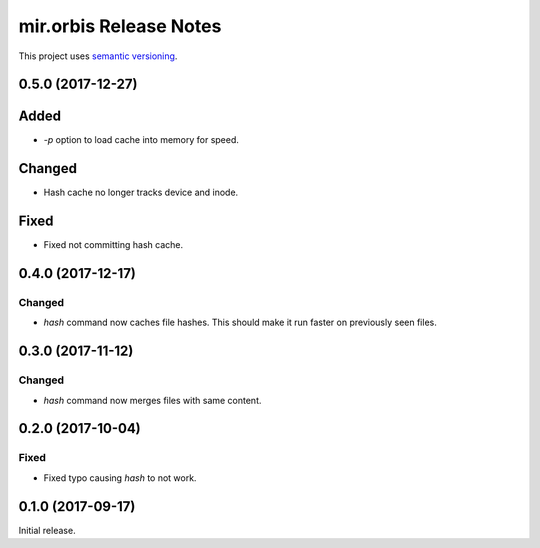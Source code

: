mir.orbis Release Notes
=======================

This project uses `semantic versioning <http://semver.org/>`_.

0.5.0 (2017-12-27)
------------------

Added
-----

- `-p` option to load cache into memory for speed.

Changed
-------

- Hash cache no longer tracks device and inode.

Fixed
-----

- Fixed not committing hash cache.

0.4.0 (2017-12-17)
------------------

Changed
^^^^^^^

- `hash` command now caches file hashes.  This should make it run
  faster on previously seen files.

0.3.0 (2017-11-12)
------------------

Changed
^^^^^^^

- `hash` command now merges files with same content.

0.2.0 (2017-10-04)
------------------

Fixed
^^^^^

- Fixed typo causing `hash` to not work.

0.1.0 (2017-09-17)
------------------

Initial release.
